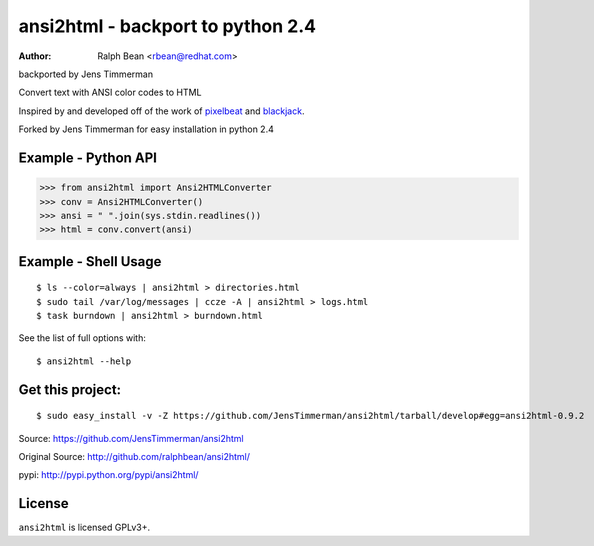 ansi2html - backport to python 2.4
=========

:Author: Ralph Bean <rbean@redhat.com>
backported by Jens Timmerman

.. comment: split here

Convert text with ANSI color codes to HTML

.. _pixelbeat: http://www.pixelbeat.org/docs/terminal_colours/
.. _blackjack: http://www.koders.com/python/fid5D57DD37184B558819D0EE22FCFD67F53078B2A3.aspx

Inspired by and developed off of the work of `pixelbeat`_ and `blackjack`_.

Forked by Jens Timmerman for easy installation in python 2.4


Example - Python API
--------------------

>>> from ansi2html import Ansi2HTMLConverter
>>> conv = Ansi2HTMLConverter()
>>> ansi = " ".join(sys.stdin.readlines())
>>> html = conv.convert(ansi)

Example - Shell Usage
---------------------

::

 $ ls --color=always | ansi2html > directories.html
 $ sudo tail /var/log/messages | ccze -A | ansi2html > logs.html
 $ task burndown | ansi2html > burndown.html

See the list of full options with::

 $ ansi2html --help

Get this project:
-----------------

::

 $ sudo easy_install -v -Z https://github.com/JensTimmerman/ansi2html/tarball/develop#egg=ansi2html-0.9.2

Source: https://github.com/JensTimmerman/ansi2html

Original Source:  http://github.com/ralphbean/ansi2html/

pypi:    http://pypi.python.org/pypi/ansi2html/

License
-------

``ansi2html`` is licensed GPLv3+.
